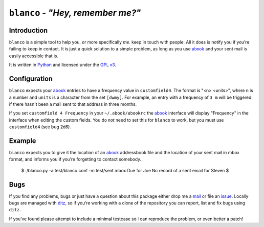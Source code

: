 ``blanco`` - *"Hey, remember me?"*
==================================

Introduction
------------

``blanco`` is a simple tool to help you, or more specifically *me*. keep in
touch with people.  All it does is notify you if you're failing to keep in
contact.  It is just a quick solution to a simple problem, as long as you use
abook_ and your sent mail is easily accessible that is.

It is written in Python_ and licensed under the `GPL v3`_.

Configuration
-------------

``blanco`` expects your abook_ entries to have a frequency value in
``customfield4``.  The format is "<n> <units>", where ``n`` is a number and
``units`` is a character from the set ``[dwmy]``.  For example, an entry with
a frequency of ``3 m`` will be triggered if there hasn't been a mail sent to
that address in three months.

If you set ``customfield 4 Frequency`` in your ``~/.abook/abookrc`` the abook_
interface will display "Frequency" in the interface when editing the custom
fields.  You do *not* need to set this for ``blanco`` to work, but you must use
``customfield4`` (see bug 2d6).

Example
-------

``blanco`` expects you to give it the location of an abook_ addressbook file and
the location of your sent mail in mbox format, and informs you if you're
forgetting to contact somebody.

..

    $ ./blanco.py -a test/blanco.conf -m test/sent.mbox
    Due for Joe
    No record of a sent email for Steven
    $

Bugs
----

If you find any problems, bugs or just have a question about this package either
drop me a mail_ or file an issue_.  Locally bugs are managed with ditz_, so if
you're working with a clone of the repository you can report, list and fix bugs
using ``ditz``.

If you've found please attempt to include a minimal testcase so I can reproduce
the problem, or even better a patch!

.. _abook: http://abook.sourceforge.net/
.. _GPL v3: http://www.gnu.org/licenses/
.. _Python: http://www.python.org/
.. _mail: jnrowe@gmail.com
.. _issue: http://github.com/JNRowe/blanco/issues
.. _ditz: http://ditz.rubyforge.org/

..
    :vim: set ft=rst ts=4 sw=4 et:

